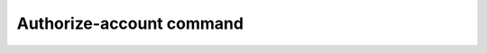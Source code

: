Authorize-account command
*************************

.. argparse::
   :module: b2._internal.console_tool
   :func: get_parser
   :prog: b2
   :path: authorize-account
